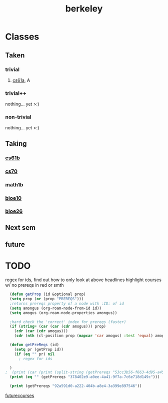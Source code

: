 :PROPERTIES:
:ID:       06e659a8-7bec-495c-b0fe-7ca216311a34
:END:
#+title: berkeley
* Classes
** Taken
*** trivial
**** [[id:ae59b73e-705f-4735-9e78-a3bbabf99e6e][cs61a]], A
*** trivial++
nothing... yet >:)
*** non-trivial
nothing... yet >:)
** Taking
*** [[id:bf142b12-94eb-4561-9b84-0a5c04e5ff2d][cs61b]]
*** [[id:9cc23d47-c537-4606-bbcc-ba08170577e6][cs70]] 
*** [[id:fdf74abd-8449-4783-a092-cefd352411ce][math1b]]
*** [[id:b5a4e7bb-a4bd-40eb-b680-bf4aa14e1e26][bioe10]]
*** [[id:80d92004-134f-49d3-8e50-7abf92cd7ed0][bioe26]]
** Next sem
***  
** future

* TODO
regex for ids, find out how to only look at above headlines
highlight courses w/ no prereqs in red or smth
#+BEGIN_SRC emacs-lisp
    (defun getProp (id &optional prop)
    (setq prop (or (prop "PREREQS")))
    ;returns prereqs property of a node with :ID: of id
	(setq amongus (org-roam-node-from-id id))
	(setq amogus (org-roam-node-properties amongus))

    ;hard check the 'correct' index for prereqs (faster)
	(if (string= (car (car (cdr amogus))) prop)
	  (cdr (car (cdr amogus)))
      (cdr (nth (cl-position prop (mapcar 'car amogus) :test 'equal) amogus))))

    (defun getPreReqs (id)
      (setq pr (getProp id))
      (if (eq "" pr) nil
        ; regex for ids

    )
  ;  (print (car (print (split-string (getPrereqs "53cc3b56-f663-4d95-a45f-851c0f7410e7") " "))))
    (print (eq "" (getPrereqs "378402e9-a0ee-4a41-9f7a-7c6e718d149c")))

    (print (getPrereqs "92a591d0-a222-404b-a8e4-3a399e897546"))

#+END_SRC

#+RESULTS:
: [[id:ae59b73e-705f-4735-9e78-a3bbabf99e6e][cs61a]] [[id:bf142b12-94eb-4561-9b84-0a5c04e5ff2d][cs61b]]


[[id:a33d7edb-eaf0-4601-ac04-87e32755885c][futurecourses]]
